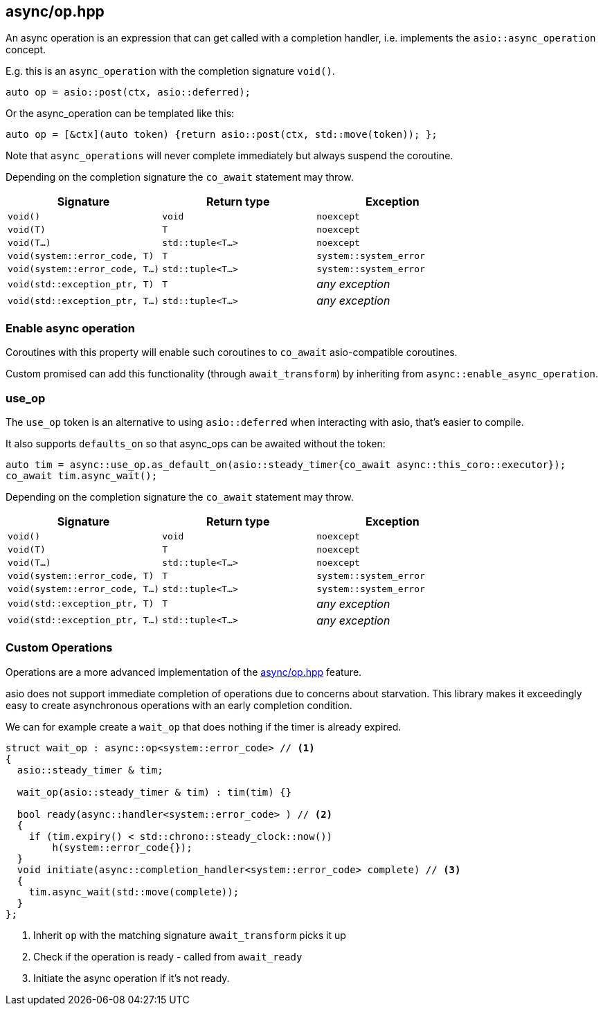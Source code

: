 [#async_operation]
== async/op.hpp

An async operation is an expression that can get called with a completion handler,
i.e. implements the `asio::async_operation` concept.

E.g. this is an `async_operation` with the completion signature  `void()`.

[source,cpp]
----
auto op = asio::post(ctx, asio::deferred);
----

Or the async_operation can be templated like this:

[source,cpp]
----
auto op = [&ctx](auto token) {return asio::post(ctx, std::move(token)); };
----

Note that `async_operations` will never complete immediately but always suspend the coroutine.

Depending on the completion signature the `co_await` statement may throw.

[cols="1,1,1"]
|===
| Signature | Return type | Exception

| `void()`                         | `void`             | `noexcept`
| `void(T)`                        | `T`                | `noexcept`
| `void(T...)`                     | `std::tuple<T...>` | `noexcept`
| `void(system::error_code, T)`    | `T`                | `system::system_error`
| `void(system::error_code, T...)` | `std::tuple<T...>` | `system::system_error`
| `void(std::exception_ptr, T)`    | `T`                | _any exception_
| `void(std::exception_ptr, T...)` | `std::tuple<T...>` | _any exception_
|===

[#enable_async_operation]
=== Enable async operation

Coroutines with this property will enable such coroutines to `co_await` asio-compatible coroutines.

Custom promised can add this functionality (through `await_transform`) by inheriting from `async::enable_async_operation`.


[#use_op]
=== use_op

The `use_op` token is an alternative to using `asio::deferred` when interacting with asio, that's easier to compile.

It also supports `defaults_on` so that async_ops can be awaited without the token:

[source,cpp]
----
auto tim = async::use_op.as_default_on(asio::steady_timer{co_await async::this_coro::executor});
co_await tim.async_wait();
----

Depending on the completion signature the `co_await` statement may throw.

[cols="1,1,1"]
|===
| Signature | Return type | Exception

| `void()`                         | `void`             | `noexcept`
| `void(T)`                        | `T`                | `noexcept`
| `void(T...)`                     | `std::tuple<T...>` | `noexcept`
| `void(system::error_code, T)`    | `T`                | `system::system_error`
| `void(system::error_code, T...)` | `std::tuple<T...>` | `system::system_error`
| `void(std::exception_ptr, T)`    | `T`                | _any exception_
| `void(std::exception_ptr, T...)` | `std::tuple<T...>` | _any exception_
|===

[#op]
=== Custom Operations

Operations are a more advanced implementation of the <<async_operation>> feature.

asio does not support immediate completion of operations due to concerns about starvation.
This library makes it exceedingly easy to create asynchronous operations with an early completion condition.

We can for example create a `wait_op` that does nothing if the timer is already expired.

[source,cpp]
----
struct wait_op : async::op<system::error_code> // <1>
{
  asio::steady_timer & tim;

  wait_op(asio::steady_timer & tim) : tim(tim) {}

  bool ready(async::handler<system::error_code> ) // <2>
  {
    if (tim.expiry() < std::chrono::steady_clock::now())
        h(system::error_code{});
  }
  void initiate(async::completion_handler<system::error_code> complete) // <3>
  {
    tim.async_wait(std::move(complete));
  }
};
----
<1> Inherit `op` with the matching signature `await_transform` picks it up
<2> Check if the operation is ready - called from `await_ready`
<3> Initiate the async operation if it's not ready.
